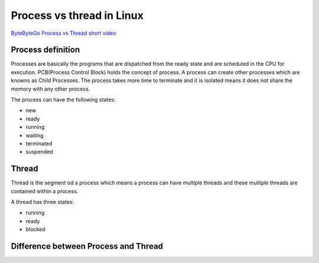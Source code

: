Process vs thread in Linux
==========================

`ByteByteGo Process vs Thread short video <https://www.youtube.com/watch?v=4rLW7zg21gI>`_ 

Process definition
~~~~~~~~~~~~~~~~~~

Processes are basically the programs that are dispatched from the ready state and are scheduled in the CPU for execution. PCB(Process Control Block) holds the concept of process.
A process can create other processes which are knowns as Child Processes.
The process takes more time to terminate and it is isolated means it does not share the momory with any other process.

The process can have the following states:

- new
- ready
- running
- waiting
- terminated
- suspended

Thread
~~~~~~

Thread is the segment od a process which means a process can have multiple threads and these multiple threads are contained within a process. 

A thread has three states:

- running
- ready
- blocked

Difference between Process and Thread
~~~~~~~~~~~~~~~~~~~~~~~~~~~~~~~~~~~~~

.. image:: ./process_vs_threads.png
